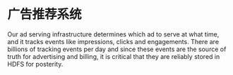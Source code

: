 * 广告推荐系统
  Our ad serving infrastructure determines which ad to serve at what time, and it tracks events like impressions, clicks and engagements.
  There are billions of tracking events per day and since these events are the source of truth for advertising and billing,
  it is critical that they are reliably stored in HDFS for posterity.
